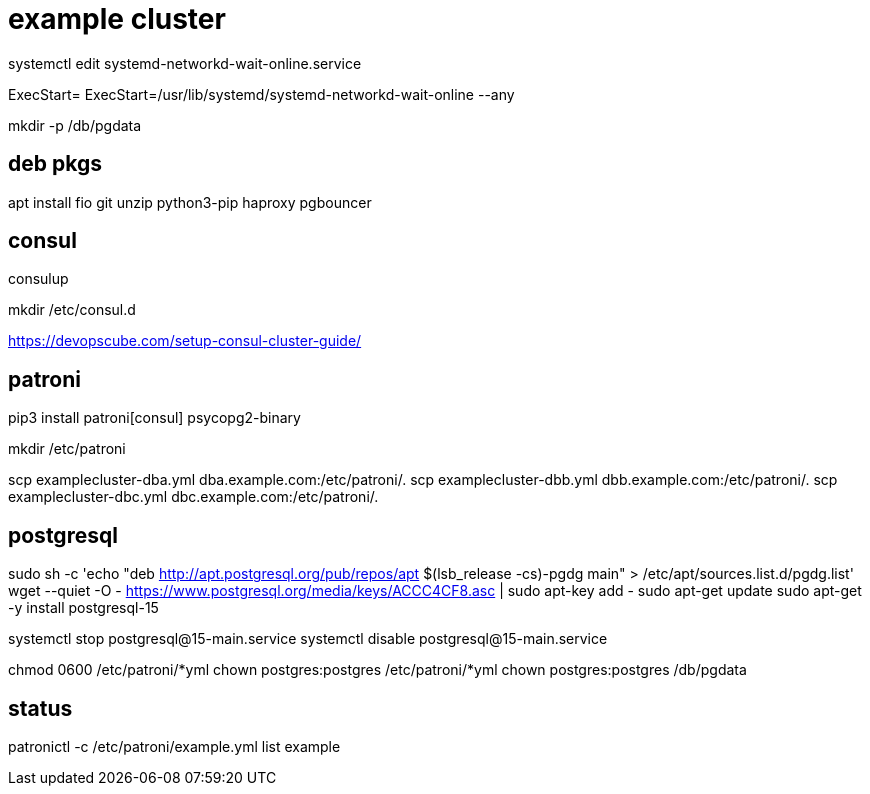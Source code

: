 = example cluster

systemctl edit systemd-networkd-wait-online.service

[Service]
ExecStart=
ExecStart=/usr/lib/systemd/systemd-networkd-wait-online --any


mkdir -p /db/pgdata

== deb pkgs

apt install fio git unzip python3-pip haproxy pgbouncer

== consul

consulup

mkdir /etc/consul.d

link:https://devopscube.com/setup-consul-cluster-guide/[]

== patroni

pip3 install patroni[consul] psycopg2-binary

mkdir /etc/patroni

scp examplecluster-dba.yml dba.example.com:/etc/patroni/.
scp examplecluster-dbb.yml dbb.example.com:/etc/patroni/.
scp examplecluster-dbc.yml dbc.example.com:/etc/patroni/.

== postgresql

sudo sh -c 'echo "deb http://apt.postgresql.org/pub/repos/apt $(lsb_release -cs)-pgdg main" > /etc/apt/sources.list.d/pgdg.list'
wget --quiet -O - https://www.postgresql.org/media/keys/ACCC4CF8.asc | sudo apt-key add -
sudo apt-get update
sudo apt-get -y install postgresql-15

systemctl stop postgresql@15-main.service
systemctl disable postgresql@15-main.service

chmod 0600 /etc/patroni/*yml
chown postgres:postgres /etc/patroni/*yml
chown postgres:postgres /db/pgdata

== status

patronictl -c /etc/patroni/example.yml list example
